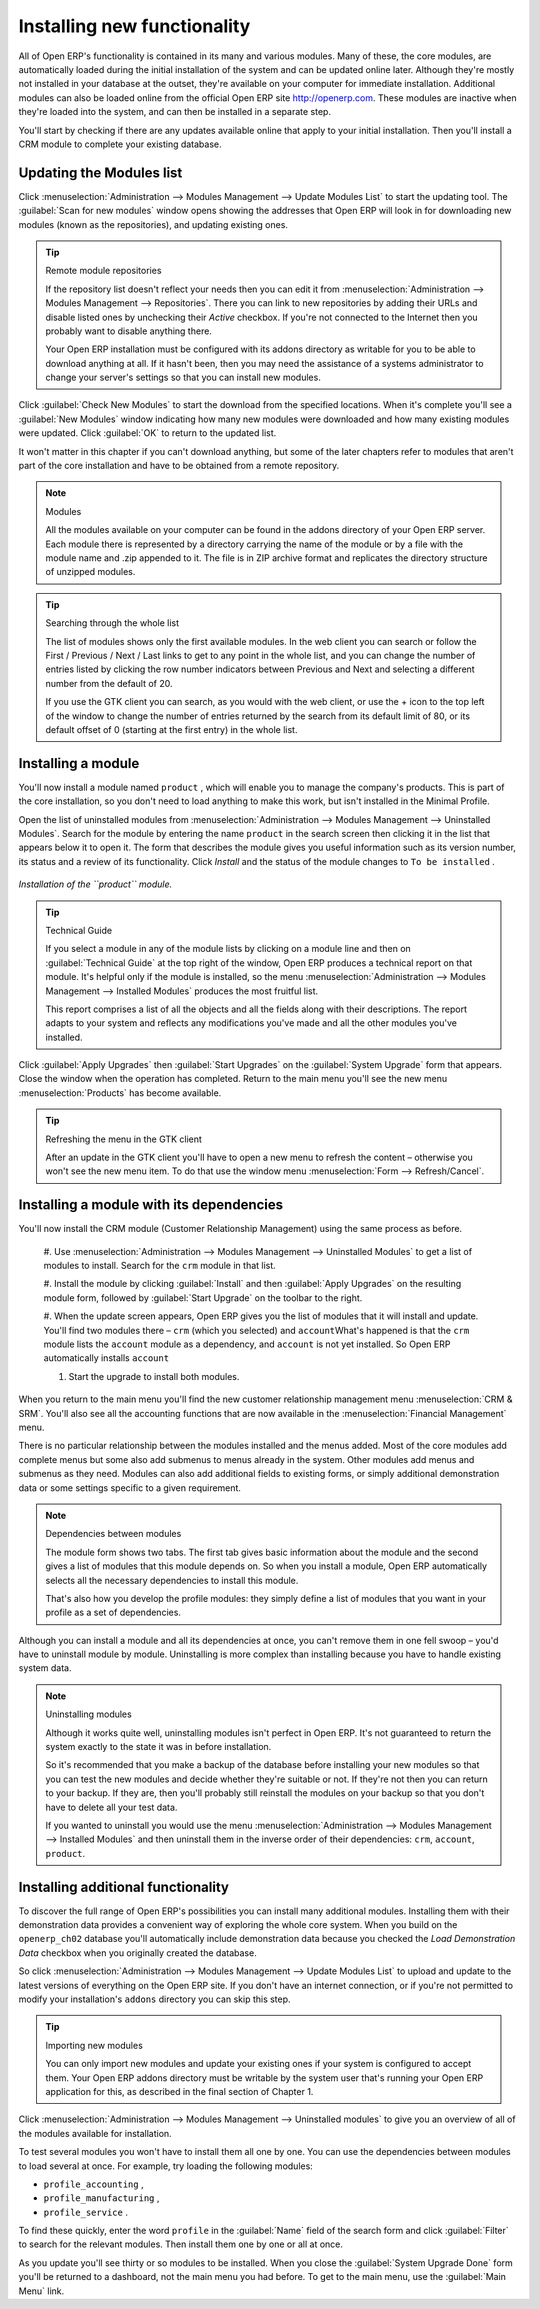 
.. index::
  single: Module; Install functionality
..


Installing new functionality
=============================

All of Open ERP's functionality is contained in its many and various modules. Many of these, the
core modules, are automatically loaded during the initial installation of the system and can be
updated online later. Although they're mostly not installed in your database at the outset, they're
available on your computer for immediate installation. Additional modules can also be loaded online
from the official Open ERP site http://openerp.com. These modules are inactive when they're loaded
into the system, and can then be installed in a separate step.

You'll start by checking if there are any updates available online that apply to your initial
installation. Then you'll install a CRM module to complete your existing database.


.. index::
  single: Module; Upgrade Modules


Updating the Modules list
---------------------------

Click :menuselection:`Administration --> Modules Management --> Update Modules List` to start the
updating tool. The :guilabel:`Scan for new modules` window opens showing the addresses that
Open ERP will look in for downloading new modules (known as the repositories), and updating
existing ones.

.. tip:: Remote module repositories

	If the repository list doesn't reflect your needs then you can edit it from
	:menuselection:`Administration --> Modules Management --> Repositories`. There you can link to new
	repositories by adding their URLs and disable listed ones by unchecking their *Active* checkbox. If
	you're not connected to the Internet then you probably want to disable anything there.

	Your Open ERP installation must be configured with its addons directory as writable for you to be
	able to download anything at all. If it hasn't been, then you may need the assistance of a systems
	administrator to change your server's settings so that you can install new modules.

Click :guilabel:`Check New Modules` to start the download from the specified locations. When it's
complete you'll see a :guilabel:`New Modules` window indicating how many new modules were downloaded
and how many existing modules were updated. Click :guilabel:`OK` to return to the updated list.

It won't matter in this chapter if you can't download anything, but some of the later chapters refer
to modules that aren't part of the core installation and have to be obtained from a remote
repository.

.. note:: Modules

	All the modules available on your computer can be found in the addons directory of your Open ERP
	server. Each module there is represented by a directory carrying the name of the module or by a
	file with the module name and .zip appended to it. The file is in ZIP archive format and replicates
	the directory structure of unzipped modules.

.. tip:: Searching through the whole list

	The list of modules shows only the first available modules. In the web client you can search or
	follow the First / Previous / Next / Last links to get to any point in the whole list, and you can
	change the number of entries listed by clicking the row number indicators between Previous and Next
	and selecting a different number from the default of 20.

	If you use the GTK client you can search, as you would with the web client, or use the + icon to
	the top left of the window to change the number of entries returned by the search from its default
	limit of 80, or its default offset of 0 (starting at the first entry) in the whole list.

.. index::
  single: Module; Install
..


Installing a module
---------------------

You'll now install a module named \ ``product``\  , which will enable you to manage the company's
products. This is part of the core installation, so you don't need to load anything to make this
work, but isn't installed in the Minimal Profile.

Open the list of uninstalled modules from :menuselection:`Administration --> Modules Management -->
Uninstalled Modules`. Search for the module by entering the name \ ``product``\   in the search
screen then clicking it in the list that appears below it to open it. The form that describes the
module gives you useful information such as its version number, its status and a review of its
functionality. Click  *Install*  and the status of the module changes to \ ``To be installed``\  .


.. figure:: images/install_product_module.png
   :align: center

   *Installation of the ``product`` module.*


.. tip::  Technical Guide

	If you select a module in any of the module lists by clicking on a module line and then on
	:guilabel:`Technical Guide` at the top right of the window, Open ERP produces a technical report
	on that module. It's helpful only if the module is installed, so the menu
	:menuselection:`Administration --> Modules Management --> Installed Modules` produces the most
	fruitful list.

	This report comprises a list of all the objects and all the fields along with their descriptions.
	The report adapts to your system and reflects any modifications you've made and all the other
	modules you've installed.

Click :guilabel:`Apply Upgrades` then :guilabel:`Start Upgrades`  on the :guilabel:`System Upgrade`
form that appears. Close the window when the operation has completed. Return to the main menu you'll
see the new menu :menuselection:`Products` has become available.

.. tip::  Refreshing the menu in the GTK client

	After an update in the GTK client you'll have to open a new menu to refresh the content –
	otherwise you won't see the new menu item. To do that use the window menu :menuselection:`Form -->
	Refresh/Cancel`.

Installing a module with its dependencies
-------------------------------------------

You'll now install the CRM module (Customer Relationship Management) using the same process as
before.

	#. Use :menuselection:`Administration --> Modules Management --> Uninstalled Modules` to get a list
	of modules to install. Search for the \ ``crm``\  module in that list.

	#. Install the module by clicking :guilabel:`Install` and then :guilabel:`Apply Upgrades` on the
	resulting module form, followed by :guilabel:`Start Upgrade` on the toolbar to the right.

	#. When the update screen appears, Open ERP gives you the list of modules that it will install and
	update. You'll find two modules there – \ ``crm``\  (which you selected) and \ ``account``\
	What's happened is that the \ ``crm``\  module lists the \ ``account``\  module as a dependency,
	and \ ``account``\  is not yet installed. So Open ERP automatically installs \ ``account``\

	#. Start the upgrade to install both modules.

When you return to the main menu you'll find the new customer relationship management menu
:menuselection:`CRM & SRM`. You'll also see all the accounting functions that are now available in
the :menuselection:`Financial Management` menu.

There is no particular relationship between the modules installed and the menus added. Most of the
core modules add complete menus but some also add submenus to menus already in the system. Other
modules add menus and submenus as they need. Modules can also add additional fields to existing
forms, or simply additional demonstration data or some settings specific to a given requirement.

.. index::
  single: Module; Dependencies
..

.. note::  Dependencies between modules

	The module form shows two tabs. The first tab gives basic information about the module and the
	second gives a list of modules that this module depends on. So when you install a module, Open ERP
	automatically selects all the necessary dependencies to install this module.

	That's also how you develop the profile modules: they simply define a list of modules that you want
	in your profile as a set of dependencies.

Although you can install a module and all its dependencies at once, you can't remove them in one
fell swoop – you'd have to uninstall module by module. Uninstalling is more complex than
installing because you have to handle existing system data.

.. note::  Uninstalling modules

	Although it works quite well, uninstalling modules isn't perfect in Open ERP. It's not guaranteed
	to return the system exactly to the state it was in before installation.

	So it's recommended that you make a backup of the database before installing your new modules so
	that you can test the new modules and decide whether they're suitable or not. If they're not then
	you can return to your backup. If they are, then you'll probably still reinstall the modules on
	your backup so that you don't have to delete all your test data.

	If you wanted to uninstall you would use the menu :menuselection:`Administration --> Modules
	Management --> Installed Modules` and then uninstall them in the inverse order of their
	dependencies: ``crm``, ``account``, ``product``.

Installing additional functionality
-------------------------------------

To discover the full range of Open ERP's possibilities you can install many additional modules.
Installing them with their demonstration data provides a convenient way of exploring the whole core
system. When you build on the \ ``openerp_ch02``\   database you'll automatically include
demonstration data because you checked the  *Load Demonstration Data*  checkbox when you originally
created the database.

So click :menuselection:`Administration --> Modules Management --> Update Modules List` to upload
and update to the latest versions of everything on the Open ERP site. If you don't have an internet
connection, or if you're not permitted to modify your installation's \ ``addons``\   directory you
can skip this step.

.. index::
  single: Module; Import
..

.. tip:: Importing new modules

	You can only import new modules and update your existing ones if your system is configured to
	accept them.
	Your Open ERP addons directory must be writable by the system user that's running your Open ERP
	application for this,
	as described in the final section of Chapter 1.

Click :menuselection:`Administration --> Modules Management --> Uninstalled modules` to give you an
overview of all of the modules available for installation.

To test several modules you won't have to install them all one by one. You can use the dependencies
between modules to load several at once. For example, try loading the following modules:

* \ ``profile_accounting``\  ,

* \ ``profile_manufacturing``\  ,

* \ ``profile_service``\  .

To find these quickly, enter the word \ ``profile``\   in the :guilabel:`Name` field of the search
form and click :guilabel:`Filter` to search for the relevant modules. Then install them one by one
or all at once.

As you update you'll see thirty or so modules to be installed. When you close the :guilabel:`System
Upgrade Done` form you'll be returned to a dashboard, not the main menu you had before. To get to
the main menu, use the :guilabel:`Main Menu` link.



.. Copyright © Open Object Press. All rights reserved.

.. You may take electronic copy of this publication and distribute it if you don't
.. change the content. You can also print a copy to be read by yourself only.

.. We have contracts with different publishers in different countries to sell and
.. distribute paper or electronic based versions of this book (translated or not)
.. in bookstores. This helps to distribute and promote the Open ERP product. It
.. also helps us to create incentives to pay contributors and authors using author
.. rights of these sales.

.. Due to this, grants to translate, modify or sell this book are strictly
.. forbidden, unless Tiny SPRL (representing Open Object Press) gives you a
.. written authorisation for this.

.. Many of the designations used by manufacturers and suppliers to distinguish their
.. products are claimed as trademarks. Where those designations appear in this book,
.. and Open Object Press was aware of a trademark claim, the designations have been
.. printed in initial capitals.

.. While every precaution has been taken in the preparation of this book, the publisher
.. and the authors assume no responsibility for errors or omissions, or for damages
.. resulting from the use of the information contained herein.

.. Published by Open Object Press, Grand Rosière, Belgium

